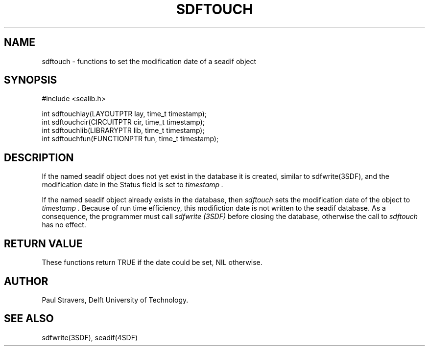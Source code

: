 .ll 77
.hy
.TH SDFTOUCH 3SDF "THE SEADIF PROGRAMMERS MANUAL"
.SH NAME
sdftouch - functions to set the modification date of a seadif object
.SH SYNOPSIS

 #include <sealib.h>

 int sdftouchlay(LAYOUTPTR   lay, time_t timestamp);
 int sdftouchcir(CIRCUITPTR  cir, time_t timestamp);
 int sdftouchlib(LIBRARYPTR  lib, time_t timestamp);
 int sdftouchfun(FUNCTIONPTR fun, time_t timestamp);

.SH DESCRIPTION
If the named seadif object does not yet exist in the database it is created,
similar to sdfwrite(3SDF), and the modification date in the Status field is
set to
.I timestamp .

If the named seadif object already exists in the database, then
.I sdftouch
sets the modification date of the object to
.I timestamp .
Because of run time efficiency, this modifiction date is not written to the
seadif database.
As a consequence, the programmer must call
.I sdfwrite (3SDF)
before closing the database, otherwise the call to
.I sdftouch
has no effect.
.SH "RETURN VALUE"
These functions return TRUE if the date could be set, NIL otherwise.
.SH AUTHOR
Paul Stravers, Delft University of Technology.

.SH "SEE ALSO"
sdfwrite(3SDF), seadif(4SDF)
